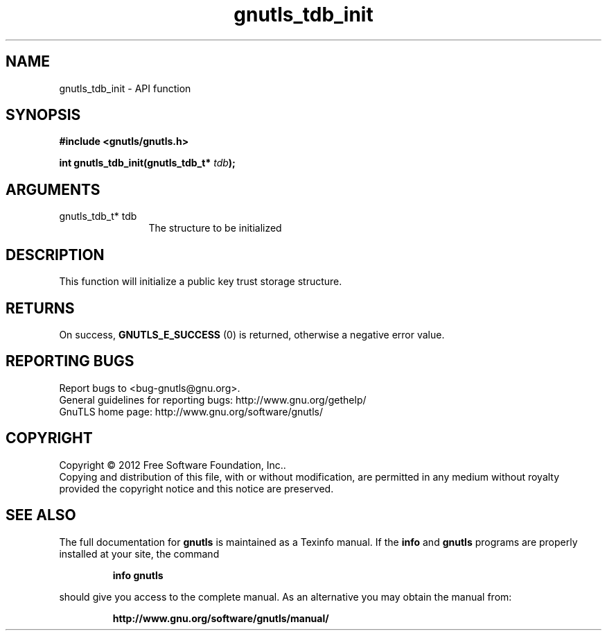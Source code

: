 .\" DO NOT MODIFY THIS FILE!  It was generated by gdoc.
.TH "gnutls_tdb_init" 3 "3.1.12" "gnutls" "gnutls"
.SH NAME
gnutls_tdb_init \- API function
.SH SYNOPSIS
.B #include <gnutls/gnutls.h>
.sp
.BI "int gnutls_tdb_init(gnutls_tdb_t* " tdb ");"
.SH ARGUMENTS
.IP "gnutls_tdb_t* tdb" 12
The structure to be initialized
.SH "DESCRIPTION"
This function will initialize a public key trust storage structure.
.SH "RETURNS"
On success, \fBGNUTLS_E_SUCCESS\fP (0) is returned, otherwise a
negative error value.
.SH "REPORTING BUGS"
Report bugs to <bug-gnutls@gnu.org>.
.br
General guidelines for reporting bugs: http://www.gnu.org/gethelp/
.br
GnuTLS home page: http://www.gnu.org/software/gnutls/

.SH COPYRIGHT
Copyright \(co 2012 Free Software Foundation, Inc..
.br
Copying and distribution of this file, with or without modification,
are permitted in any medium without royalty provided the copyright
notice and this notice are preserved.
.SH "SEE ALSO"
The full documentation for
.B gnutls
is maintained as a Texinfo manual.  If the
.B info
and
.B gnutls
programs are properly installed at your site, the command
.IP
.B info gnutls
.PP
should give you access to the complete manual.
As an alternative you may obtain the manual from:
.IP
.B http://www.gnu.org/software/gnutls/manual/
.PP
